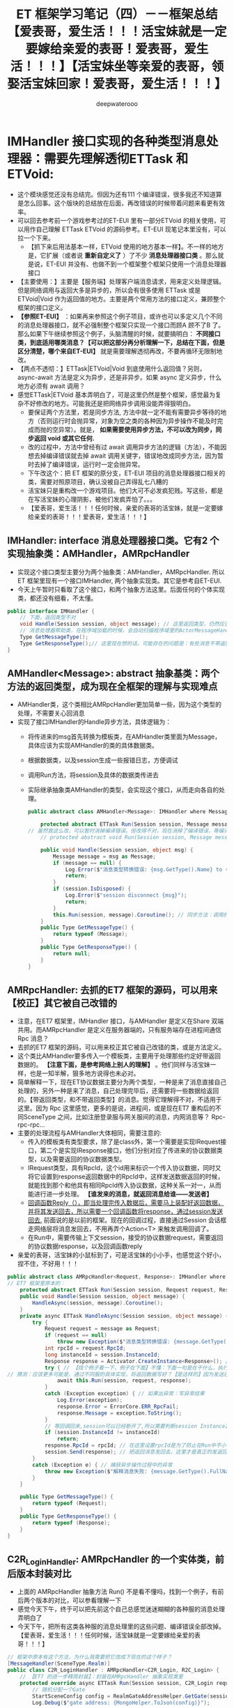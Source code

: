 #+latex_class: cn-article
#+title: ET 框架学习笔记（四）－－框架总结【爱表哥，爱生活！！！活宝妹就是一定要嫁给亲爱的表哥！爱表哥，爱生活！！！】【活宝妹坐等亲爱的表哥，领娶活宝妹回家！爱表哥，爱生活！！！】
#+author: deepwaterooo

* IMHandler 接口实现的各种类型消息处理器：需要先理解透彻ETTask 和 ETVoid:
- 这个模块感觉还没有总结完。但因为还有111 个编译错误，很多我还不知道算是怎么回事。这个版块的总结放在后面，再改错误的时候带着问题来看更有效率。
- 可以回去参考前一个游戏参考过的ET-EUI 里有一部分ETVoid 的相关使用，可以用作自己理解 ETTask ETVoid 的源码参考。ET-EUI 现笔记本里没有，可以拉一个下来。
  - 【抓下来后用法基本一样，ETVoid 使用的地方基本一样】。不一样的地方是，它扩展（或者说 *重新自定义了* ）了不少 *消息处理器接口类* 。那么就是说，ET-EUI 并没有、也做不到一个框架整个框架只使用一个消息处理器接口
- 【主要使用：】主要是【服务端】处理客户端消息请求，用来定义处理逻辑。但是网络调用与返回大多是异步的，所以会有很多使用 ETTask 或是 ETVoid|Void 作为返回值的地方。主要是两个常用方法的接口定义，兼顾整个框架的接口定义。 
- *【参照ET-EUI】* ：如果再来参照这个例子项目，或许也可以多定义几个不同的消息处理器接口，就不必强制整个框架只实现一个接口而顾A 顾不了B 了。那么如果下午继续参照这个例子，头脑清醒的时候，就要搞明白： *不同接口类，到底适用哪类消息？【可以把这部分再分析理解一下，总结在下面，但是区分清楚，哪个来自ET-EUI】* 就是需要理解透彻再改，不要再循环无限制地改。
- 【两点不透彻：】ETTask|ETVoid|Void 到底使用什么返回值？另则， async-await 方法是定义为异步，还是非异步。如果 async 定义异步，什么地方必须有 await 调用？
- 感觉ETTask|ETVoid 基本弄明白了，可是这里仍然是整个框架，感觉最为复杂不好修改的地方。可能我还是把网络异步调用没能弄得狠明白。
  - 要保证两个方法里，若是同步方法, 方法中就一定不能有需要异步等待的地方（否则运行时会抛异常，对象为空之类的各种因为异步操作不能及时完成而抛的空异常）。就是， *如果需要使用异步方法，不可以改为同步，同步返回 void 或其它任何.*
  - 改的过程中，方法中曾经有过 await 调用异步方法的逻辑（方法），不能因想去掉编译错误就去掉 await 调用关键字，错误地改成同步方法，因为暂时去掉了编译错误，运行时一定会抛异常。
  - 下午改这个：把 ET 框架的原分支，ET-EUI 项目的消息处理器接口相关的类，需要对照原项目，确认没被自己弄得乱七八糟的
  - 活宝妹只是重构改一个游戏项目。他们大可不必发疯犯贱。写这些，都是在写活宝妹的心理阴影，被他们发疯弄怕了。。。
  - 【爱表哥，爱生活！！！任何时候，亲爱的表哥的活宝妹，就是一定要嫁给亲爱的表哥！！！爱表哥，爱生活！！！】
** IMHandler: interface 消息处理器接口类。它有2 个实现抽象类：AMHandler，AMRpcHandler
- 实现这个接口类型主要分为两个抽象类：AMHandler，AMRpcHandler. 所以ET 框架里现有一个接口IMHandler, 两个抽象实现类。其它是参考自ET-EUI.
- 今天上午暂时只看取了这个接口，和两个抽象方法这里。后面任何的个体实现类，都还没有细看，不太懂。
#+BEGIN_SRC csharp
public interface IMHandler {
    // 下面，返回类型不对
    void Handle(Session session, object message); // 这里返回类型，仍然应该是ETTask, 或者可能的 ETVoid ？
    // 消息处理器帮助类，在程序域加载的时候，会自动扫描程序域里的ActorMessageHander 标签，会想要拿消息的【发送类型】与消息的【返回类型】，来系统化管理消息处理 
    Type GetMessageType();
    Type GetResponseType();// 这里现在想的话，可能存在的问题是：有些消息不带返回类型，那么就是说，那类消息不需要处理吗？它只是不需要返回消息，还是会被通知到的 
}
#+END_SRC
** AMHandler<Message>: abstract 抽象基类：两个方法的返回类型，成为现在全框架的理解与实现难点
- AMHandler类，这个类相比AMRpcHandler更加简单一些，因为这个类型的处理，不需要关心回消息
- 实现了接口IMHandler的Handle异步方法，具体逻辑为：
  - 将传进来的msg首先转换为模板类，在AMHandler类里面为Message，具体应该为实现AMHandler的类的具体数据类。
  - 根据数据类，以及session生成一些报错日志，方便调试
  - 调用Run方法，将session及具体的数据类传进去
  - 实际继承抽象类AMHandler的类型，会实现这个接口，从而走向各自的处理。
    #+BEGIN_SRC csharp
public abstract class AMHandler<Message>: IMHandler where Message : class {

    protected abstract ETTask Run(Session session, Message message); // ET7 原本的
// 虽然我这么改，可以暂时消掉编译错误。但改得不对，现在消掉了编译错误，等编译通过，运行时错误会一再崩出来的。。。
    // protected abstract void Run(Session session, Message message); 

    public void Handle(Session session, object msg) {
        Message message = msg as Message;
        if (message == null) {
            Log.Error($"消息类型转换错误: {msg.GetType().Name} to {typeof (Message).Name}");
            return;
        }
        if (session.IsDisposed) {
            Log.Error($"session disconnect {msg}");
            return;
        }
        this.Run(session, message).Coroutine(); // 同步方法：调用的是异步方法的协程？可以这么写吗》？
    }
    public Type GetMessageType() {
        return typeof (Message);
    }
    public Type GetResponseType() {
        return null;
    }
}
    #+END_SRC
** AMRpcHandler: 去抓的ET7 框架的源码，可以用来【校正】其它被自己改错的
- 注意，在ET7 框架里，IMHandler 接口，与AMHandler 是定义在Share 双端共用。而AMRpcHandler 是定义在服务器端的，只有服务端存在进程间通信 Rpc 消息？
- 去抓的ET7 框架的源码，可以用来校正其它被自己改错的类，或是方法定义。
- 这个类比AMHandler要多传入一个模板类，主要用于处理那些约定好带返回数据的。 *【注意下面，是参考网络上别人的理解】* 。他们同样与活宝妹一样，也是一知半解，狠多地方说得也未必对。
- 简单解释一下，现在ET协议数据主要分为两个类型，一种是来了消息直接自己处理的，另外一种是来了消息，自己处理完毕后，还需要将一些数据给返回的。【带返回类型，和不带返回类型】的消息。觉得它理解得不对，不适用于这里。因为 Rpc 这里感觉，更多的是说，进程间，或是现在ET7 重构后的不同SceneType 之间，比如注册登录服与网关服间的消息，内网消息等？ Rpc-rpc-rpc...
- 主要的处理流程与AMHandler大体相同，需要注意的:
  - 传入的模板类有类型要求，除了是class外，第一个需要是实现IRequest接口，第二个是实现IResponse接口，他们分别对应了传进来的协议数据类型，以及需要返回的协议数据类型。
  - IRequest类型，具有RpcId，这个id用来标识一个传入协议数据，同时又将它设置到response返回数据中的RpcId中，这样发送数据返回的时候，就能找到那个和他具有相同RpcId传入协议数据，这种关系一对一，从而能进行进一步处理。 *【谁发来的消息，就返回消息给谁——发送者】*
  - _回调函数Reply（），即当处理完传入数据后，需要马上装配好返回数据，并将其发送回去，所以需要一个回调函数将response，通过session发送回去._ 前面说的是以前的框架。现在的回调过程，直接通过Session 会话框走网络层将消息发回去，不用再弄个Action<T> 来触发调用回调了。
  - 在Run中，需要传输上下文session，接受的协议数据request，需要返回的协议数据response，以及回调函数reply
- 亲爱的表哥，活宝妹的小鼠标到了，可是活宝妹的小小手，也感觉这个好小，捏不住，不好用！！！   
#+BEGIN_SRC csharp
public abstract class AMRpcHandler<Request, Response>: IMHandler where Request : class, IRequest where Response : class, IResponse {
// ET7 框架里原本的：
    protected abstract ETTask Run(Session session, Request request, Response response);
    public void Handle(Session session, object message) { 
        HandleAsync(session, message).Coroutine();
    }
    private async ETTask HandleAsync(Session session, object message) {
        try {
            Request request = message as Request;
            if (request == null) 
                throw new Exception($"消息类型转换错误: {message.GetType().Name} to {typeof (Request).Name}");
            int rpcId = request.RpcId;
            long instanceId = session.InstanceId;
            Response response = Activator.CreateInstance<Response>(); // 创建一个消息的回复实例
            try { // 【找个例子看一下，例子在下面】不懂：下面一句是在干什么，执行对发送来消息的处理，写返回数据？这里调的是抽象异步函数。会在具体的实现类里去实现
// 猜测：应该更多可能是，通过不同服的具体实现，将返回数据写好？【是这样的】因为发送还在后面 session.Send(response) 是发送出去
                await this.Run(session, request, response); 
            }
            catch (Exception exception) { // 如果出异常：写异常结果
                Log.Error(exception);
                response.Error = ErrorCore.ERR_RpcFail;
                response.Message = exception.ToString();
            }
            // 等回调回来,session可以已经断开了,所以需要判断session InstanceId是否一样
            if (session.InstanceId != instanceId) 
                return;
            response.RpcId = rpcId; // 在这里设置rpcId是为了防止在Run中不小心修改rpcId字段。【谁发来的消息，就返回消息给谁——发送者】
            session.Send(response); // 把返回消息发回去，这里才是真正的发返回消息回请求端
        }
        catch (Exception e) { // 捕获异步操作过程中的异常
            throw new Exception($"解释消息失败: {message.GetType().FullName}", e);
        }
    }

    public Type GetMessageType() {
        return typeof (Request);
    }
    public Type GetResponseType() {
        return typeof (Response);
    }
}    
#+END_SRC
** C2R_LoginHandler: AMRpcHandler 的一个实体类，前后版本封装对比
- 上面的 AMRpcHandler 抽象方法 Run() 不是看不懂吗，找到一个例子，有前后两个版本的对比，可以参看理解一下
- 感觉今天下午，终于可以把先前这个自己总感觉迷迷糊糊的各种服的消息处理弄明白了
- 今天下午，把所有这类各种服的消息处理里的这些问题、编译错误全部改掉。【爱表哥，爱生活！！！任何时候，活宝妹就是一定要嫁给亲爱的表哥！！！】  
#+BEGIN_SRC csharp
// 框架中原本有这个方法，为什么我需要把它改成下现在的这个样子？
[MessageHandler(SceneType.Realm)]
public class C2R_LoginHandler : AMRpcHandler<C2R_Login, R2C_Login> {
    // 【ET7 的进一步精简封装】：封装在AMRpcHandler 抽象实现类里
    protected override async ETTask Run(Session session, C2R_Login request, R2C_Login response) {
        // 随机分配一个Gate
        StartSceneConfig config = RealmGateAddressHelper.GetGate(session.DomainZone());
        Log.Debug($"gate address: {MongoHelper.ToJson(config)}");
			
        // 向gate请求一个key,客户端可以拿着这个key连接gate
        G2R_GetLoginKey g2RGetLoginKey = (G2R_GetLoginKey) await ActorMessageSenderComponent.Instance.Call(
            config.InstanceId, new R2G_GetLoginKey() {Account = request.Account});

        response.Address = config.InnerIPOutPort.ToString();
        response.Key = g2RGetLoginKey.Key;
        response.GateId = g2RGetLoginKey.GateId;
    }

    // 【ET-EUI 版本中的实现】：用来作ET7 重构的对比参照。【下面的方法不要，不再需要】
    protected override async void Run(Session session, C2R_Login message, Action<R2C_Login> reply) { // 【古老封装：】自己看看就能弄明白，ET7 的进一步精简封装
        R2C_Login response = new R2C_Login(); // 创建一个回复消息的实例：是因为没有实例，参数只有回调方法函数，所以必须得造一个。。
        try {
            // if (message.Account != "abcdef" || message.Password != "111111") // 这里作必要的错误检测
            // {
            //    response.Error = ErrorCode.ERR_AccountOrPasswordError;
            //    reply(response);
            //    return;
            // }
            // 随机分配一个Gate: 这里原理不变
            StartSceneConfig config = RealmGateAddressHelper.GetGate(session.DomainZone());
            Log.Debug($"gate address: {MongoHelper.ToJson(config)}");
            // 向gate请求一个key,客户端可以拿着这个key连接gate
            G2R_GetLoginKey g2RGetLoginKey = (G2R_GetLoginKey) await ActorMessageSenderComponent.Instance.Call(
                config.InstanceId, new R2G_GetLoginKey() {Account = message.Account});
            // 手动：写返回消息的内容
            response.Address = config.InnerIPOutPort.ToString();
            response.Key = g2RGetLoginKey.Key;
            response.GateId = g2RGetLoginKey.GateId;
            reply(response); // 通过调用回调函数，将回调回调到调用端，就是把写好的消息返回给调用端，供它拿数据接通知等
        }
        catch (Exception e) { // 网络异步的过程中，捕获异常
            ReplyError(response, e, reply);
        }
    }
}
#+END_SRC

** IMHandler 【ET-EUI】：主要是与上面对比
- 因为对于ET-EUI 里，它为什么要再多自定义几个接口，这个版块不够熟悉
- 我觉得把两个框架的几个接口与抽象实体类提出来对比理解一下是对的，因为没明白，为什么ET7 里会重构成那个样子。可能也网上查下再帮助理解一下。
#+BEGIN_SRC csharp
public interface IMHandler {
    void Handle(Session session, object message);
    Type GetMessageType();
    Type GetResponseType();
    // ETTask Run(Session session, M2C_TestActorMessage message); // 把这里去掉，感觉加得不对
}
#+END_SRC
** IMActorHandler: 【ET-EUI:仅作参考】大概参考 ET-EUI 来的，它的目的应该是把最基类的接口，与其它两类的接口相区分开来
- 从这个小节开始，主要是整理的ET-EUI 里面的接口与抽象实现类。可能主要两个实现扩展类：（A|I）MHandler, （A|I）MRpcHandler, 都看一下
- 大概参考 ET-EUI 来的，它的目的应该是把最基类的接口，与其它两类的接口相区分开来。但是，我想、猜测、理解的话，应该是上面一个接口，如果能够把ETTask 与ETVoid 狠好地统一的话，应该一个接口可能可以足以整个框架使用的。
- 消息处理器：基本可以理解为，总都是【服务端】的消息处理器。【客户端】更多的是发请求消息，和接收消息。客户端狠少涉及什么消息处理。
- 下面的接口，哪个例子也没有参照，自己改的。极有可能都是错的
#+BEGIN_SRC csharp
public interface IMActorHandler {
    // 下面，参考的是ET-EUI 可能是 6.0 版本。ET7 里，可能接口还可以简化，还是Actor 消息机制模块简化了，不一定如下面这样
    void Handle(Entity entity, int fromProcess, object actorMessage);
    // ETTask Handle(Entity entity, object actorMessage, Action<IActorResponse> reply);
    Type GetRequestType();
    Type GetResponseType();
}
#+END_SRC
** AMActorLocationHandler: 源码被我改动了
- 源码被我改动了，正确性与否没有关系，主要是帮助自己梳理一下几大不同的类型，到改编译错误的时候，能够边修改边弄明白。
  #+BEGIN_SRC csharp
[EnableClass]
public abstract class AMActorLocationHandler<E, Message>: IMActorHandler where E : Entity where Message : class, IActorLocationMessage {
    // protected abstract ETTask Run(E entity, Message message);
    protected abstract void Run(E entity, Message message);
    // public async ETTask Handle(Entity entity, int fromProcess, object actorMessage) {
    public void Handle(Entity entity, int fromProcess, object actorMessage) {
        if (actorMessage is not Message message) {
            Log.Error($"消息类型转换错误: {actorMessage.GetType().FullName} to {typeof (Message).Name}");
            return;
        }
        if (entity is not E e) {
            Log.Error($"Actor类型转换错误: {entity.GetType().Name} to {typeof (E).Name} --{typeof (Message).Name}");
            return;
        }
        ActorResponse response = new() {RpcId = message.RpcId};
        ActorHandleHelper.Reply(fromProcess, response);
        // await this.Run(e, message);
        this.Run(e, message);
    }
    public Type GetRequestType() {
        return typeof (Message);
    }
    public Type GetResponseType() {
        return typeof (ActorResponse);
    }
}
  #+END_SRC
** AMActorLocationRpcHandler: 上面接口实现类的一个使用例子。我把返回参数改了 
#+BEGIN_SRC csharp
[EnableClass]
public abstract class AMActorLocationRpcHandler<E, Request, Response>: IMActorHandler where E : Entity where Request : class, IActorLocationRequest where Response : class, IActorLocationResponse {
    // protected abstract ETTask Run(E unit, Request request, Response response);
    protected abstract void Run(E unit, Request request, Response response);
    // public async ETTask Handle(Entity entity, int fromProcess, object actorMessage) {
    public void Handle(Entity entity, int fromProcess, object actorMessage) {
        try {
            if (actorMessage is not Request request) {
                Log.Error($"消息类型转换错误: {actorMessage.GetType().FullName} to {typeof (Request).Name}");
                return;
            }
            if (entity is not E ee) {
                Log.Error($"Actor类型转换错误: {entity.GetType().Name} to {typeof (E).Name} --{typeof (Request).Name}");
                return;
            }
            int rpcId = request.RpcId;
            Response response = Activator.CreateInstance<Response>();
            try {
                //await this.Run(ee, request, response);
                this.Run(ee, request, response);
            }
            catch (Exception exception) {
                Log.Error(exception);
                response.Error = ErrorCore.ERR_RpcFail;
                response.Message = exception.ToString();
            }
            response.RpcId = rpcId;
            ActorHandleHelper.Reply(fromProcess, response);
        }
        catch (Exception e) {
            throw new Exception($"解释消息失败: {actorMessage.GetType().FullName}", e);
        }
    }
    public Type GetRequestType() {
        return typeof (Request);
    }
    public Type GetResponseType() {
        return typeof (Response);
    }
    // 这里涉及的就是那个接口方法的定义
    public ETTask Handle(Entity entity, object actorMessage, Action<IActorResponse> reply) => throw new NotImplementedException();
}
#+END_SRC
** AMActorLocationRpcHandler: Rpc 就是进程间消息（或是ET7 重构为SceneType 之后的多核间消息）
#+BEGIN_SRC csharp
[EnableClass]
public abstract class AMActorLocationRpcHandler<E, Request, Response>: IMActorHandler where E : Entity where Request : class, IActorLocationRequest where Response : class, IActorLocationResponse {
    // protected abstract ETTask Run(E unit, Request request, Response response);
    protected abstract void Run(E unit, Request request, Response response);
    // public async ETTask Handle(Entity entity, int fromProcess, object actorMessage) {
    public void Handle(Entity entity, int fromProcess, object actorMessage) {
        try {
            if (actorMessage is not Request request) {
                Log.Error($"消息类型转换错误: {actorMessage.GetType().FullName} to {typeof (Request).Name}");
                return;
            }
            if (entity is not E ee) {
                Log.Error($"Actor类型转换错误: {entity.GetType().Name} to {typeof (E).Name} --{typeof (Request).Name}");
                return;
            }
            int rpcId = request.RpcId;
            Response response = Activator.CreateInstance<Response>();
            try {
                //await this.Run(ee, request, response);
                this.Run(ee, request, response);
            }
            catch (Exception exception) {
                Log.Error(exception);
                response.Error = ErrorCore.ERR_RpcFail;
                response.Message = exception.ToString();
            }
            response.RpcId = rpcId;
            ActorHandleHelper.Reply(fromProcess, response);
        }
        catch (Exception e) {
            throw new Exception($"解释消息失败: {actorMessage.GetType().FullName}", e);
        }
    }
    public Type GetRequestType() {
        return typeof (Request);
    }
    public Type GetResponseType() {
        return typeof (Response);
    }
}
#+END_SRC
** ActorHandleHelper 静态帮助类：包装了必要的方法，帮助自动化回复相关回调消息 et3
** MessageDispatcherComponent: 这些是一个系统的，需要放在一起总结
#+BEGIN_SRC csharp
// 总管：对每个场景，消息分发器
// 这个类，可以简单地理解为：先前的各种服，现在的各种服务端场景，它们所拥有的消息处理器实例的封装。那么默认，每种场景，只有一个消息处理器实体类
public class MessageDispatcherInfo { 
    public SceneType SceneType { get; }
    public IMHandler IMHandler { get; }
    public MessageDispatcherInfo(SceneType sceneType, IMHandler imHandler) {
        this.SceneType = sceneType;
        this.IMHandler = imHandler;
    }
}
// 消息分发组件
[ComponentOf(typeof(Scene))]
public class MessageDispatcherComponent: Entity, IAwake, IDestroy, ILoad {
    public static MessageDispatcherComponent Instance { get; set; }
    public readonly Dictionary<ushort, List<MessageDispatcherInfo>> Handlers = new(); // 总管的字典
}
#+END_SRC
** MessageDispatcherComponentSystem:
   #+BEGIN_SRC csharp
// 扫描框架里的标签系【MessageHandler(SceneType)】
private static void Load(this MessageDispatcherComponent self) {
    self.Handlers.Clear();
    HashSet<Type> types = EventSystem.Instance.GetTypes(typeof (MessageHandlerAttribute));
    foreach (Type type in types) {
        IMHandler iMHandler = Activator.CreateInstance(type) as IMHandler;
        if (iMHandler == null) {
            Log.Error($"message handle {type.Name} 需要继承 IMHandler");
            continue;
        }
        object[] attrs = type.GetCustomAttributes(typeof(MessageHandlerAttribute), false);
        foreach (object attr in attrs) {
            MessageHandlerAttribute messageHandlerAttribute = attr as MessageHandlerAttribute;
            Type messageType = iMHandler.GetMessageType();
            ushort opcode = NetServices.Instance.GetOpcode(messageType); // 这里相对、理解上的困难是：感觉无法把OpCode 网络操作码与消息类型，从概念上连接起来
            if (opcode == 0) {
                Log.Error($"消息opcode为0: {messageType.Name}");
                continue;
            } // 下面：下面是创建一个包装体，注册备用 
            MessageDispatcherInfo messageDispatcherInfo = new (messageHandlerAttribute.SceneType, iMHandler);
            self.RegisterHandler(opcode, messageDispatcherInfo);
        }
    }
}
private static void RegisterHandler(this MessageDispatcherComponent self, ushort opcode, MessageDispatcherInfo handler) {
    if (!self.Handlers.ContainsKey(opcode)) 
        self.Handlers.Add(opcode, new List<MessageDispatcherInfo>());
    self.Handlers[opcode].Add(handler); // 加入管理体系来管理
}
public static void Handle(this MessageDispatcherComponent self, Session session, object message) {
    List<MessageDispatcherInfo> actions;
    ushort opcode = NetServices.Instance.GetOpcode(message.GetType());
    if (!self.Handlers.TryGetValue(opcode, out actions)) {
        Log.Error($"消息没有处理: {opcode} {message}");
        return;
    }
    // 这里就不明白：它的那些 Domain 什么的
    SceneType sceneType = session.DomainScene().SceneType; // 【会话框】：哈哈哈，这是会话框两端，哪一端的场景呢？感觉像是会话框的什么Domain 场景？
    foreach (MessageDispatcherInfo ev in actions) {
        if (ev.SceneType != sceneType) 
            continue;
        try {
            ev.IMHandler.Handle(session, message); // 处理分派消息：也就是调用IMHandler 接口的方法来处理消息
        } catch (Exception e) {
            Log.Error(e);
        }
    }
}
#+END_SRC

* C# 异步基础原理、状态机原理、逻辑整理
** ETVoid C# Net-async|await 编程更底层一点儿的原理
- 就是不懂底层的原理是什么，方法定义是什么，返回的是什么，在有 await 等关键字的时候，返回的内容等是如何变换的，以及它背后的那个异步状态机，就是想不明白。
- 现在参考网上的一个例子，记一下异步任务C# 幕后封装的那些执行步骤什么的，把 async await 之类的关键字，背后的逻辑理解明白。
- 就是，可能也可以在异步任务的这个模块，添加无数的日志，通过读日志来把这块儿弄明白。下面就截图网上的这个参考例子。
   #+BEGIN_SRC csharp
[AsyncMethodBuilder(typeof (AsyncETVoidMethodBuilder))]
internal struct ETVoid: ICriticalNotifyCompletion {
    [DebuggerHidden]
    public void Coroutine() { }
    [DebuggerHidden]
    public bool IsCompleted => true;
    [DebuggerHidden]
    public void OnCompleted(Action continuation) { }
    [DebuggerHidden]
    public void UnsafeOnCompleted(Action continuation) { }
}
   #+END_SRC
- 上面是找了一个最短小的类ETVoid, 网上例子自己构建一个类，这个类麻雀虽小五脏俱全的 *几个【缺一不可】的方法* （所以知道ETTask|ETVoid 自定义封装，这几个方法也是一定不能少的，只是多了Coroutine() 方法不知道是怎么回事儿？）如上如下：
  
[[./pic/et3_20230609_105627.png]]
- 它的测试用例是这么写的：注意它传入的参数类型是 int. 后面的编译码里，和它的讲解里会用到提到。
  
[[./pic/et3_20230609_105927.png]]
- 看它编译出来的码（那堆编译出来的状态机的码），就是看不懂

[[./pic/et3_20230609_112727.png]]
- 结果分析： *【异步方法状态机，背后的执行顺序与逻辑：】*
  - 先检查IsCompleted标志位，如果已经完成，则调用GetResult作为await的返回值返回。
  - 如果未完成，经过AsyncTaskMethodBuilder的AwaitUnsafeOnCompleted方法之后,最后进入UnsafeOnCompleted（nextAction），并且把完成后的下一步回调传进来。
  - 当我们获得nextAction之后，说明该调用由我们自己来控制，这里我在等待1s之后，执行nextAction（），下一步GetResult返回。
- *【Async 关键字方法的编译原理：】*
  
[[./pic/et3_20230609_110634.png]]
- 这个 async 关键字所标记的异步方法，主要两个点儿： 
  - 编译器，把这个异步方法，编译成了一个类 class <asyncMethod>d__1;
  - 这个类 class, 它实现了 IAsyncStateMachine 接口，（ *实现了这个接口，返回的是什么类型呢？* 这个要想明白？）
  - 这个类 class, 的内部，有几个成员变量 .field-sss.
  - 这个类 class, 的内部，有个特别重要的状态机执行函数 MoveNext() 来指挥指导，异步函数内不同节点如 await 节点等的执行逻辑。 *【这个类 class, 它实现了 IAsyncStateMachine 接口】*, 前面有列出 IAsyncStateMachine 接口定义的两个方法，所以实现实体类里也会有SetStateMachine() 方法的实现。
  - 上面的逻辑，其实是就是扫描异步方法内，不同的 await 调用，每到一个这个关键字申明的异步调用，就是切换一个状态（背后有可能是线程的切换, 不一定每个分支都用不同的线程，但线程的切换可能是，必要的时候需要切换的？）分段执行。
- 网络上的分析者还给出了下机的截图：不是狠懂，这个截图是什么意思？因为不懂，要把编译码的方法名带上，方便以后再读和理解。

[[./pic/et3_20230609_112757.png]]
- 上面的异步方法，所生成的异步状态机类 class 里，有几个主要的方法：
  - 构造器方法 ctor()： 
  - Create() 方法：
  - Start() 方法： 
  - get_Task() 方法：
- 可是上面的几个方法是谁，哪个接口定义的呢？
- 网络上的分析者，对上面两个截图的分析如下： *【它讲解的这部分，我可能还是得自己编译一下，去具体看一下。】因为它的截图不完整，看不懂* 下面还有个别人总结的状态机套路，感觉说得更彻底透彻。
  - 签名为async Task asyncMethod()的方法里，先创建一个继承自IAsyncStateMachine的asyncMethod类
  - 创建一个AsyncTaskMethodBuilder，然后赋值给Machine. （不知道，它这句，说的是哪里？第一个图的最后 SetStateMachine()?）
  - 初始化Machine的state = -1. （两个截图里看不见，找不到）
  - 调用AsyncTaskMethodBuilder.Start方法，start里面会进入Machine的moveNext（）方法，详见问题1。
  - AsyncTaskMethodBuilder.get_Task（） 作为该方法的返回值返回。
- 多线程问题： Task一定是多线程吗？
  - 不一定，在上述例子中，我们定义的 async static Task<int> aa()，里面就是在同一个线程执行的。只有调用Task.Start 或者Task.Run 里面自动启用多线程的时候，才是多线程。
- 看得另一个网页中的说法，因为感觉它也没有实现个什么公共定义约束的接口，理解得不够透彻。看下下面的：
- await 必须配合 Task/ValueTask 才能用吗?当然不是。
  - 在 C# 中 *只要你的类中包含 GetAwaiter() 方法和 bool IsCompleted 属性，并且 GetAwaiter() 返回的东西包含一个 GetResult() 方法、一个 bool IsCompleted 属性和实现了 INotifyCompletion，那么这个类的对象就是可以 await 的* 。这里说得还是不清楚，不透彻，换一个表达得更清晰的说法如下： 
- 可以使用await的方法，返回值必须是 *awaitable对象* ，自定义awaitable对象比较麻烦，一个对象必须满足下列条件才行：
  - 必须有一个 *GetAwaiter()* 方法，扩展方法或者实例方法都可以
  - GetAwaiter() 方法返回值必须是 *awaiter对象* 。一个对象要成为awaiter对象必须满足下列条件:
    - 该对象 *实现接口 INotifyCompletion 或者ICriticalNotifyCompletion*
    - 必须有 *IsCompleted属性*
    - 必须有 *GetResult()方法* ，可以返回void或者其他返回值。
- 比如下面的自定义类：把几个类的本质理解得再深一点儿了吗？【爱表哥，爱生活！！！任何时候，活宝妹就是一定要嫁给亲爱的表哥！！！】
#+BEGIN_SRC csharp
public class MyTask<T> {
    public MyAwaiter<T> GetAwaiter() {// 必须提供的方法 
        return new MyAwaiter<T>();
    }
}
// 下面自定义的类 MyAwaiter<T=亲爱的表哥> 就是可以 await 的：
// 【任何时候，活宝妹就是一定要嫁给亲爱的表哥！！！活宝妹还没能嫁给亲爱的表哥，活宝妹就是永远守候在亲爱的表哥的身边！！！爱表哥，爱生活！！！】
public class MyAwaiter<T> : INotifyCompletion {// 必须实现的接口
    public bool IsCompleted { get; private set; }// 属性变量 
    public T GetResult() {// 必须要有的方法 
        throw new NotImplementedException();
    }
    public void OnCompleted(Action continuation) {
        throw new NotImplementedException();
    }
}
public class Program {
    static async Task Main(string[] args) {
        var obj = new MyTask<int>();
        await obj;
    }
}
#+END_SRC
- *【状态机套路】：*
- async关键字标记方法是一个异步方法，编译器通过这个标记 *【async关键字】* 去改造这个方法体为创建状态机的方法。await是关键字，是为了实现状态机中的一个状态， 每当有一个await，就会生成一个对应的状态。状态机就是根据这个状态，去一步步的调用异步委托，然后回调，包括状态机的解析。
- (1).状态机的默认状态都是-1, 结束状态都是-2.
- (2).每await一次就会产生一个 TaskAwaiter awaiter; 改变状态机的状态, 当有多个await的时候,每个await都会改变状态机的状态，比如 改为 0,1,2,3,4 等等， 分别表示代码中await xxx 这句话执行完成。
- (3).状态机的执行套路：
  - A. 首先创建一个 d_num 的方法（这里说错了，应该是创建了一个类 class）, xxx代表方法名,num可能是0,1,2,3等， *实现IAsyncStateMachine接口。*
  - B. 在MoveNext()方法中, 源代码中每个 await xxxx 都会对应生成是一个 TaskAwaiter awaiter，然后 xxxx.GetAwaiter()
  - C. 判断状态机是否执行完if (!awaiter.IsCompleted)，
    - 没有执行完的话走 <>t__builder.AwaitUnsafeOnCompleted(ref awaiter, ref stateMachine); 代表释放当前线程
    - 执行完后走，<>s__1 = awaiter.GetResult(); 拿到返回值，继续走后面的代码。
- （此处写的比较抽象，看下面3 结合代码编译再分析）
- 感觉今天读这个状态机：https://linuxcpp.0voice.com/?id=1380 终于有点儿开窃了！！【爱表哥，爱生活！！！任何时候，活宝妹就是一定要嫁给亲爱的表哥！！！爱表哥，爱生活！！！】
** 如果方法声明为 async，那么可以直接 return 具体的值，不再用创建Task，由编译器创建 Task： 
    #+BEGIN_SRC csharp
// 只要标记了async 就会被编译成状态机
// 如果方法声明为 async，那么可以直接 return 具体的值，不再用创建Task，由编译器创建 Task： 
  public static async Task<int> F2Async() {
      return 2;
  }
    #+END_SRC
- F2Async：只加了async，会生成状态机，但由于没有加await所以不会涉及到中间状态的变化，从-1默认状态 变为 结束的-2状态。
#+BEGIN_SRC csharp
#+END_SRC
- F3Async：既有async也有await (await只有1个)，该方法是使用了Task.Run，我们把它归为计算型的异步方法。
- 亲爱的表哥，活宝妹今天终于把这个看得稍微有点儿懂了，希望能够赶快从这个ETTask 模块 move-forward. 任何时候，活宝妹就是一定要嫁给亲爱的表哥！！！活宝妹还没能嫁给亲爱的表哥，活宝妹就是永远守候在亲爱的表哥的身边！！！爱表哥，爱生活！！！
*  现在的修改内容：【任何时候，活宝妹就是一定要嫁给亲爱的表哥！！！爱表哥，爱生活！！！】几大版块
** 框架里现存的错误：载图，明天上午把功能模块一一看一遍，现在不知道怎么改了，要再看再学习了才会改
- *【HandCardSprite.cs】* ：这个客户端文件里存在一堆关于Unity 引用的错误。把这个有着巨多错误的类重新添加到了框架里。现在着眼着这些错误（加了这个文件，错误又多了二三十个！！！）。
  - 这个类里一堆错误。改不到的时候，就先把这个类拿掉。想试的时候再引入项目。今天改不到了，剩下的明天上午看过再改。
  - *【参考项目Game.cs】* 客户端类里，存在UnityEngineer 的诸多引用，所以HandCardSprite.cs 可以通过Game.EventSystem 等拿到引用。但ET7 重构得没有边际。必须自己去看明白。这个类，更多的是，适配特定游戏需求的ET7 框架外的一个桥梁适配类。
  - 这个类，是客户端添加到游戏过程中手牌中的组件，因为有对Unity 游戏引擎的引用，所以配合它创建了Game.cs. 要把这个类理解透彻了。它提醒客户端游戏引擎的事件机制。。
  - 【参考项目热更域里的 Game.cs 类】：
    #+BEGIN_SRC csharp
public static class Game {
    private static Scene scene;
    public static Scene Scene {
        get {
            if (scene != null) 
                return scene;
            scene = new Scene();
            return scene;
        }
    }
    private static EventSystem eventSystem; // <<<<<<<<<<<<<<<<<<<< 
    public static EventSystem EventSystem {
        get {
            return eventSystem ?? (eventSystem = new EventSystem());
        }
    }
    private static ObjectPool objectPool; // <<<<<<<<<<<<<<<<<<<< 
    public static ObjectPool ObjectPool {
        get {
            return objectPool ?? (objectPool = new ObjectPool());
        }
    }
    public static void Close() {
        scene.Dispose();
        scene = null;
        eventSystem = null;
        objectPool = null;
    }
}
    #+END_SRC
- 现框架里不存在的，需要整合进来的模块版块：
#+BEGIN_SRC text
DBProxyComponent: 这个框架里的数据库，算怎么回事呢？
InnerConfig
LocationComponent
StartConfigComponent                        
#+END_SRC
- 组件管理类：某些组件，属于双端，但客户端与服务端的逻辑不一样，如PlayerComponent; 某些组件，只属于服务端；有只属于客户端的吗？
- *【GamerComponent】* ：它的逻辑设计应该是什么样的？当服务端有 PlayerComponent 对所有玩家进行管理，当前GamerComponent 只管理一个拖拉机房间里的四个玩家，是RoomComponent 的玩家组成对象（？还有房间组成对象，因为房间如玩家一样需要管理，对应不同拖拉机房间号）
- *【GamerComponent 管理类组件】* ：逻辑没有理清楚。它是服务端组件，还是客户端组件，还是如PlayerComponent 双端组件，并实现不同的逻辑？
 
[[./pic/et4_20230623_152737.png]]
  
[[./pic/et4_20230616_165750.png]]
- 【ComponentFactory:】重构了的框架里，这个工厂类是被折解到各自小部件的生产工厂里去了，就是一个框架底层封装的工厂类，拆解到 100 个不同的小部件里。所以我必须得要每个使用的小部件里，它的生产工厂里去再调用相应的逻辑。【可以找个例子出来看一下】
  - Entity 类里面有，组件里添加一个新 new 出来的成员的办法。模仿Player 的使用例子。这里的使用方法是：去拿它的管理组件的实例索引，用管理组件来生成各个元件
  - 这个组件不清楚：去把所有的例子中，
  - 这个工厂类，总是不懂，先去把基类Entity.cs 好好再读一下
  - 同样套用的话，GamerComponent 是房间组件的子组件，拿到这个组件后来创建. VSC 里面好像是有多余的类，所以从 VSC 里看源码，比较乱一点儿。【感觉这一块儿的思路，还没能理清楚。】  
  - Hotfix Server *【UnitFactory】* 生成创建一个单位。可以用作例子。unitComponent.AddChildWithId() 调用的是Entity 里最底封装逻辑。
    - 这个UnitFactory 调用组件方法，来添加进自己的管理系，它所添加的组件是有独特身份ID 的，不适用当前例子
    - 需要去找，自动生成特异性ID, 并创建实例的 Entity 里的方法的例子
  - 上面的问题是，如果框架热更新域里可以如上 UnitFactory 一样添加工厂类，那么我的其它小单位Gamer, Player 应该也是可以如上Unit 一样提供他们自己的工厂生产类才对。
  - 再试着多找几个如上的工厂生产类的例子看看。
  - *【ET7 框架里，出现过的工厂类：】* SceneFactory, UnitFactory, 
    - Matcher, MatcherSystem （为其赋值ID），可以模仿Player|PlayerSystem? 
      - MatcherSystem 类是自己加的，如果它有了ID, 不该是模仿UnitFactory.Create() 方法吗？如果这样，创建MatcherFactory 是专门生活房间里申请匹配的玩家的？
      - MatcherSystem 感觉是我模仿 PlayerSystem 来写的，去把 PlayerSystem 再看一下。。
      
- *【ComponentFactory.CreateWithId:】* 重构了的框架里，这个工厂类是被折解到各自小部分的生产工厂里去了，就是一个框架底层封装的工厂类，拆解到 100 个不同的小部件里。所以我必须得要每个使用的小部件里，它的生产工厂里去再调用相应的逻辑。【可以找个例子出来看一下】新框架里，上次不是找到过：先去拿管理器组件，再用管理器组件，通过调用基类Entity 里的方法，来创建小部件的实例？可以再找个例子看一下
- 上午把【数据库模块的接入】、【InnerConfig】【StartConfigComponent】【LocationComponent】等相关模块：读下源码，理解透彻，必要的情况下下午家里接入并测试
  - 把ActorLocation 相关的，今天晚上一个小时左右，再读一下
  - *【数据库模块：】* 现框架中被砍得几乎不剩下什么，如果弄不懂，可以与参考项目斗地主中的数据库模块作对照来理解，和添加必要的类等。
  - 如果这一块儿，这会儿还没什么头绪，就先看看别的呀
  - 我听不见他们长辈的政治洗脑文，听不见他们的政治立场表忠心，活宝妹是美国人，活宝妹的余生会在美国度过。活宝妹还没能嫁给亲爱的表哥，活宝妹就是永远也不再回中国大陆。
  - 被他们的政治洗脑听得恶心吧拉。。。先写两个算法题摆脱一下，被恶心得真难受。。。。
- 把IMHandler 接口，以及它的两个抽象实现类、相关模块的部分理解透彻
- 先看只看了一半的，比如什么IMHandler 接口的实现类等，如果今天上午有机会，也可以看一下
- InnerConfig 和 StartConfigComponent 也都稍微看一下：感觉 ET7 重构后，这些自己基础相对欠缺的模块，还没仔细看

- 其它几个杂项错误：
  
[[./pic/et4_20230616_165627.png]]
** StartConfigComponent                        
- 其它的，可能看过，可是还不太懂。今天下午先看看或是整理这个
- 【亲爱的表哥，活宝妹一定要嫁的亲爱的表哥！！任何时候，活宝妹就是一定要嫁给亲爱的表哥！！爱表哥，爱生活！！！】
  
** 热更新层的生成系 
- *【热更新层的生成系】* ：下午家里试着把Component 组件再添加回去试试看 *【不能再添加Component 组件。ET7 框架重构了，小单元也走热更新，在热更新层有天文小行星的生成系。可以参照 ET.pdf 里的服务端 PlayerSystem 来作例子】* ？上午把项目设计的思路，源项目的破源码再读一读理一理，是希望游戏逻辑与游戏界面能够快速开发、项目进展往后移的。
  - *【热更新层的生成系】* ：不少组件，我急着添加热更新层的生成系的时候，可能忽略了某些必要、不必要的Awake() 系统。运行时如果抛错，可以补上必要的Awake() 等必要的框架系统方法。比如：LandlordsGateSessionKeyComponentSystem, 它需要Awake() 系统吗？再列一个报错的例子：C2G_LoginGate_ReqHandler. 【改法】：如果不强改成是单个游戏逻辑，ET 框架里有这个逻辑处理，可以去参考原框架的写法与生成系是如何自动绑定的。
  - User.cs 客户端的话，不知道要不要修改。晚点儿的时候留意一下。
  - Gamer.cs 客户端保留了 Dispose
- *【IMHandler】* ：在 ET7 的框架里，Handle() 方法的定义，主要是Actor 消息机制大概又重构得更为自动化一点儿，当有分门别类的ActorMessageHandler 标签系实体类，大概ET7 框架里只需要调用接口的申明方法就可以了？总之，就是Handle() Run() 两大类方法的方法定义发生了变化
  - 在IMHandler 的两个抽象实现类的封装里，ET7 构架重构后，各种服需要自定义的服务器处理逻辑被要求实现在 Run() 方法里；而抽象类定义的Handle() 方法里，自动封装实现了带回复消息的请求消息的自动回复（通过抽象类里实现方法调用 Session.Send(XXX)）。这个对需要返回消息的请求消息的自动回复的封装，有利有不利
    - 利是：当顺序不重要，可以自动回复时，由框架的底层帮实现自动回复，方便
    - 不利是：当顺序变得重要，当回复消息后，某个某些服还有其它逻辑需要服务器来处理，这个框架底层的自动封装就会成为一个 blocker, 需要自己想办法去解决这些特殊服，要如何实现必要情况下的，先回复消息，再处理服务器端的其它逻辑。【这片儿哪里作过这个笔记，有个细节的服务器端的实现处理逻辑，顺序重要】
  - AMRpcHandler 的实体实现类，我可能还需要再多找几个出来看下
  - 今天下午弄这些IMHandler 以及两个抽象实现类，和它们服务端的消息处理器类，编译氏错误一堆，感觉昨天下午基本都消干净了。接着崩出来的 214 个框架里的其它错误都能一一解决，昨天晚上消掉了大概 100 个左右的编译错误。它们是框架里的细节，是帮助活宝妹理解这个框架的方方面面点点滴滴的必经步骤。活宝妹不怕它们，也没什么可怕的。。。【爱表哥，爱生活！！！任何时候，活宝妹就是一定要嫁给亲爱的表哥！！爱表哥，爱生活！！！】
** 内网消息等网络相关：请求消息的发送方法等。狠多编译错误，要一点儿一点儿把他们都改掉   
- *【内网消息等网络相关：请求消息的发送方法等】*: *在构架里是怎么写的，有几种请求消息的发送方式？*
- *明天上午把这块看完，等着我改的编译错误包括* ：参考的斗地方游戏里，各种服处理返回消息的逻辑。
  - 因为先前手动发送每个返回消息，我需要将这部分一批消息处理器改为，先试着适配 ET7 框架的重构与底层再封装。
  - 等改过了，真正明白理解了自己重构游戏的需求，再来看去看ET7 框架我要怎么改它现存封装，才能适配自己游戏的需求！！例子：MatchComponentSystem 里的JoinRoom 方法等相关逻辑。
  - 【下午还没有改到这里来。先从简单的改起，因为一个热键的优化，感觉VS 好用一点儿了。先能改多少改多少，再按模块来改像消掉所有的ETTask 相关一样把一个模块的所有的编译错误全部改完！！！】
- 去看上面列过的那个例子MatchComponentSystem, 参考项目里的各种服的消息处理，怎么适配成ET7 重构后的不用手动发返回消息（发送过程封装在框架底层），和记录可能存在的问题（某些服的逻辑，返回消息的发送时间与其它必要逻辑，顺序变得重要的时候，记下来，晚点儿会再重构ET7 框架适配游戏需求）
*** 修改下面的ActorMessageSenderComponent 因为功能模块逻辑重构，而带来的一堆编译错误。
- 修改方法过程步骤：去框架里搜索，其它任何地方发送消息的例子，看 *【重构后的框架是如何发送消息的, Call() Send() 方法的调用等】* 这个明天上午一定看，因为不懂，不会改怎么发送消息的()
- 然后参照例子，把客户端和必要的小服里，所有需要发送消息的地方，改成上面看到总结的发送方法里。
  
[[./pic/et4_20230616_160327.png]]

[[./pic/et4_20230616_165027.png]]
- 【地图服Unit 相关】：先前所有接触到这个框架，都只看了个头，就是只限于能够任何客户端连接到服务端能够注册登录的程度，后面的其它服、框架逻辑全都还不曾看。所以今天上午扫一眼地图服相关，是糊的。要把这些前前后后相关的原理总弄懂了。
- 去框架里搜发送的调用方法，可能现在 Mac 系统里有一点儿障碍的，就是VSC 不报错，不知道搜出来的是对的，还是错的。但是几种不同的方法，先总结在这里，对照运行时的报错一一改过来。必须把这块儿弄明白了。【爱表哥，爱生活！！！任何时候，活宝妹就是一定要嫁给亲爱的表哥！！爱表哥，爱生活！！！】
- 【拿到Session 会话框，调用其Send() 方法】：例子 PingComponentAwakeSystem 里的 PingAsync() 方法。它是一个心跳包。这个心跳包就是一Awake() 醒来，全生职责就是周期性给服务器发消息
- 然后参照例子，把客户端和必要的小服里，所有需要发送消息的地方，改成上面看到总结的发送方法里。
- 框架里，各种不同场景下发送消息的方法：
- 【场景里拿到SessionComponent】，调用会话框的发送方法Send()
  #+BEGIN_SRC csharp
robotScene.GetComponent<Client.SessionComponent>().Session.Send(new C2M_TestRobotCase2() {N = robotScene.Zone});

// 也可以借助UnitGateComponent 拿到它的成员变量 GateSessionActorId, 用这个可以重构后发消息
ActorMessageSenderComponent.Instance.Send(u.Unit.GetComponent<UnitGateComponent>().GateSessionActorId, message);
  #+END_SRC
- 【活宝妹任何时候就是一定要嫁给亲爱的表哥！！！】迷迷糊糊地把一个模块改完了，可是感觉那个改掉的模块，像是还没能理解透彻。明天上午会再看一下。【爱表哥，爱生活！！！任何时候，亲爱的表哥的活宝妹，就是一定要嫁给亲爱的表哥！！爱表哥，爱生活！！！】70 Compile Errors 还没有改完，涉及功能模块人接入与整合。会明天上午看过读一下相关模块的源码后再试着改。【活宝妹就是一定要嫁给亲爱的表哥！！！爱表哥，爱生活！！！】
*** 【ActorMessageSenderComponent】：这个类狠重要、狠重要，现在是活宝妹理解网络模块的核心。爱表哥，爱生活！！！
- 得去想：ActorMessageSenderComponent, 是只能用来处理跨进程消息的吗？普通消息的发送是如何处理的？该弄明白，它的适用范围，适用哪些情境上下文
- *【ActorMessageSenderComponent】* ：因为ET7 这个模块的重构。不再需要每个返回消息手动去拿消息发送器，交由框架底部去处理。
- 不懂的是，如何重构，消除参考项目里各种服的消息处理里，怎么适配成ET7, 不用去拿消息发送器，只把返回消息结果写好，或是发送（请求）消息时，如何发送？
- 不同于昨天上午看过的，NetInnerComponentOnReadEvent 是对上层读到消息后的处理，就是消息已经准备好了，甚至已经通过某种逻辑代理，到达和触发了NetInnerComponentOnRead 事件了（这个事件是怎么触发的？大概是，每个进程会有一个内网组件NetInnerComponent. 当内网组件读到消息会触发。读到消息，包括本进程消息，也就包括，由其它进程发回来的返回消息。这个，可能更底层Session 发回来跨进程消息的地方？改天去捡）。现在要去理解的是，比如发送一条请求消息，创建一个请求消息实例后，如果运动可以走到上面的触发读到消息事件？就是消息流程的前半部分。NetInnerComponentSystem.cs 的读到消息事件，要再往前看一点儿。
- 把消息的处理流程几个重要的方法 *【ActorMessageSenderComponentSystem Send() Call() 等】* ，这里再梳理一遍：
**** ActorMessageSenderComponentSystem Send():   
- 【任何时候，活宝妹就是一定要嫁给亲爱的表哥！！！活宝妹若是还没能嫁给亲爱的表哥，活宝妹就永远守候在亲爱的表哥的身边！！爱表哥，爱生活！！！】
- 今天终于把里面的计时器原理看懂了。
- *【ActorMessageSenderComponentSystem Send()】* 发的是普通消息（不是不需要回复消息，是任何消息，都走这一步，因为是最基的基类接口）
  - 【同一进程消息】：不走网络层，直接交由本【进程？】的消息处理器处理。就是（ActorMessageSenderComponentSystem Send()里）判断如果是同一进程，它会调用内网组件处理消息：NetInnerComponent.Instance.HandleMessage(actorId, message); 【注意这里是一个进程内网组件消息的一个来源：本进程消息。它同样接收和读来自其它进程的消息，跨进程消息】。而内网组件的这个HandleMessage() 静态方法，就发发布内网组件读到消息事件；内网组件读到消息事件的发布，会触发调用 NetInnerComponentOnReadEvent 借助 ActorHandleHelper 来处理内网消息。后面的就是昨天上午读到的部分。这里的疑问就是：谁，哪里调用发送组件的Send() 发送事件？
  - 【不是同一进程消息】：就通过内网组件，去拿同那个收消息进程的会话框，通过会话框走Session 流程发跨进程消息。就是走网络层。
**** ActorMessageSenderComponentSystem Call()
- *【ActorMessageSenderComponentSystem Call()】* 发的是要求返回结果的消息：返回 ETTask<IActorResponse>
  - 注意 *【跨进程消息的回复细节里】* ，看见IRpcResponse 实例创建好，结果写好，同步到异步任务ETTask 里，总容易忘记ETTask 的异步任务运行结束（如果不是抛异常）， *跨进程消息是如何回到消息的发送进程的？* 是AMRpcHandler 抽象类里，异步等待实体实现类里的具体实现逻辑Run() 异步方法执行结束，也就是等待各种消息处理服处理好、写好异步返回消息IRpcResponse, 同步到异步任务ETTask. AMRpcHandler 抽象类里等异步方法执行完成，抽象类里作了封装，把返回消息通过进程间通信会话框，把返回消息发回去的。
  - 这里看见，这个消息发送器底层逻辑说，如果是我自己进程要发消息，就封装消息发送者 rpcId 是自已的 rpcId. 然后调用自组件Call() 发送消息。后面的几个方法，大概就是跨进程消息的发送与回复。
** 静态类的环形引用问题
- 静态类 CardsHelper, 与静态类 DeskCardsCacheComponent.System 之间，存在静态类的互相引用：就是说，两个静态类，互相引用了对方的方法
  - CardsHelper 里，引用了DeskCardsCacheComponent.System 里的方法
  - 而 DeskCardsCacheComponentSystem 类里，同样引用了 CardsHelper 里的方法
  - 我的解决办法是：热更域里的 DeskCardsCacheComponentSystem 对CardsHelper 类里引用的两个静态方法，直接复制了一份在 DeskCardsCacheComponentSystem 类里面，就可以消除了。再次体验VS 的显著延迟，真让人受不了。是因为这个软件被监控吗？
** 我的VS －－ Visual Studio 被他们作手脚，他们可以操纵我的VS 帐户，上次前不久某天下午已经注意到这个问题
- 现在是，因为某个功能键的严重延迟，修改编译错误的过程被拖慢，因为不能有效删除操作文件，截个图：
  
[[./pic/et4_20230623_145103.png]]
  - VSC 可以清楚地显示文件，但是 VS 这个功能被无限延迟，导致我无法操作这些文件
  - 之前偶尔情况下可以操作。但是，这个功能键仍被他们显著延迟着。。。【亲爱的表哥，活宝妹一定要嫁的亲爱的表哥！！！任何时候，活宝妹就是一定要嫁给亲爱的表哥！！爱表哥，爱生活！！！】
  - 公寓里的管理处大概是脑子有毛病的。每天风机噪音那么大，只要别人下午学习、只要别人晚上休息，它就开得把人吵死，破烂地方。合同到期就搬走，才不再住这种鬼地方
  - 【亲爱的表哥，活宝妹一定要嫁的亲爱的表哥！！！任何时候，活宝妹就是一定要嫁给亲爱的表哥！！爱表哥，爱生活！！！】
** 下面是已经改好了的：还是先放着，备查
  
[[./pic/et4_20230616_162711.png]]
- 【UnitGateComponent]: 怎么才能成为多个不同组件的组成部分？
    
[[./pic/et4_20230616_165317.png]]
- 【解决办法】：去查框架里的源代码，写得极其清楚：
  #+BEGIN_SRC csharp
// 组件类父级实体类型约束
// 父级实体类型唯一的 标记指定父级实体类型【ComponentOf(typeof(parentType)】
// 不唯一则标记【ComponentOf]
[AttributeUsage(AttributeTargets.Class)]
public class ComponentOfAttribute : Attribute {
    public Type Type;
    public ComponentOfAttribute(Type type = null) {
        this.Type = type;
    }
}
  #+END_SRC
  - 所以上面的解决办法就是：不要标记 typeof 参数就可以了呀，它就可以成为多个不同组件的子元件部件了呀。。。是这样的
  #+BEGIN_SRC csharp
[ComponentOf] 
public class UnitGateComponent : Entity, IAwake<long>, ITransfer, ISerializeToEntity { // 不知道这里为什么会受到限制，这里再改一下
    public long GateSessionActorId { get; set; }
    // 想一下，下面的变更还需要吗？要不要，是看框架里有没有什么，自动上线自动下线处理之类的，相关的？
    public bool IsDisconnect;
}
  #+END_SRC
** 先前列的相对杂一点儿
- 【问题】：上次那个ET-EUI 框架的时候，曾经出现过 opcode 不对应，也就是说，我现在生成的进程间消息，有可能还是会存在服务器码与客户端码不对应，这个完备的框架，这次应该不至于吧？
- 【UIType】部分类：这个类出现在了三四个不同的程序域，现在重构了，好像添加得不对。要再修改
- *【ET7 框架】* 没有处理的逻辑是： *【ET7 框架里数据库的接入】*
- *【UILobbyComponent 可以测试】* ：这个大厅组件，Unity 里预设简单，可以试运行一下，看是否完全消除这个UI 组件的报错，这个屏的控件能否显示出来？还是错出得早，这个屏就出不来已经报错了？
  - 【客户端】的逻辑是处理好了，编译全过后可以测试
  - 【服务端】：处理用户请求匹配房间的逻辑，仍在处理： *C2G_StartMatch_ReqHandler*. 
- *【TractorRoomComponent】* ：因为是多组件嵌套，可以合并多组件为同一个组件；另早上看得一知半解的一个【ChildOf】标签，可以帮助组件套用吗？再找找理解消化一下
- 【房间组件】：几个现存的 working-on 的问题：
  - 多组件嵌套：手工合并为一个组件。彻底理解确认后，会合并
  - 【服务端】：处理用户请求匹配房间的逻辑. 这里的编译错误终于改完。到时就看运行时错误了。
    - 【数据库模块的整合】：网关服在转发请求匹配时，验证会话框有效后，验证用户身份时，需要去【用户数据库】拿用户数据。ET7 留了个DBManagerComponent, 还没能整合出这个模块
    -【参考来源 *C2R_LoginHandler* 】：Realm 处理客户端的登录请求的服务端逻辑。这里看见，它随机分配一个网关服。也就是，我（原本本质上也是随机分配）一个匹配服给用。可以依照这里的例子来改写。
- 【匹配服地址】网关服的处理逻辑里，验证完用户合格后，为代为转发消息到匹配服，但需要拿匹配服的地址。ET7 重构里，还没能改出这部分。服务器系统配置初始化时，可以链表管理各小构匹配服，再去拿相关匹配服的地址。ET7 框架里的路由器系统，自己还没有弄懂。
- *【ET7 IMHandler 对回复消息的写封装, 与自动回复消息的封装】* ：可能无法处理游戏过程中的某些逻辑。就是涉及到一定顺序，尤其需要先回复消息的处理服处理逻辑。举例：C2G_StartMatch_ReqHandler. 所以，这里要自己好好想透彻一点儿。要如何改，才能适配自己游戏的需求。     
- *【 ComponentFactory:】* ET7 里重构，被分布到各种不同的组件里去了。想复制个文件过来，把与之相关的全部消掉，但因为大规模重构，复制了文件也没用。总之ET7 就是感觉什么乱七八糟的，感觉他们大规模糊乱重构的目的就是故意挫败人。可是这个世界上就偏偏存在亲爱的表哥的活宝妹这样的不服的！！！爱表哥，爱生活！！！任何时候，活宝妹就是一定要嫁给亲爱的表哥！！！爱表哥，爱生活！！！
  
- *【PlayerComponent 类重复】* ： 狠奇怪：删除了说找不到类，不删除说重复了，感觉台式机应用有延迟？反应狠慢。。。。。文件嵌套想要显示所有嵌套文件的时候，要狠久狠久重启好几次才反应得过来
  - 原本有两个类都是如上面这个类这样，但有时候台式机反应稍快一点儿，就是一个类找不到出现上面的情况。破电脑的延迟反应，弄得我都要怀疑VS 应用被别人操控了。。。
  - 【爱表哥，爱生活！！！任何时候，活宝妹就是一定要嫁给亲爱的表哥！！！爱表哥，爱生活！！！】
- 把还没有用到，但是报错了的几个类删掉：比如记一下： SessionInfoComponent,
  - 还剩最后 26 个最挑战活宝妹的编译错误，今天傍晚会家里改会儿，集中问题明天上午希望能够看懂。【爱表哥，爱生活！！！任何时候，活宝妹就是一定要嫁给亲爱的表哥！！】
    
[[./pic/et4_20230604_162732.png]]
- 把Root 根场景以及启动时添加的组件大致看了一遍。想把上面的消息处理器再系统化地看一遍，理解一下，总改不到这个模块相关的编译错误。
- *【ETTask ETVoid 是必须弄懂的】* ；看两个小时，像昨天晚上一样真正投入进去看。我相信自己看得懂，弄得透，只是需要投入一点儿时间。
  - 感觉前一个周左右的时间，倍受睡眠困扰。活宝妹做梦也不会想到，昨天的自己会困成那个样子（感觉开1 小时的车极度困难，太容易睡着。。）。。现在试着一再调整状态，少喝咖啡多运动，最重要的，仍是把学习的状态调整出来调整回来。至少学到活宝妹可以嫁给亲爱的表哥的这一天！！！
  - 这个异步的原理，感觉是弄明白了，今天上午又看了一遍看了会儿。下午去改那些 IMHandler, 希望今天下午能够改彻底。就是真正弄明白了去改（现在的问题就是，几个IMHandler 的实体实现类，改天这个顾不了那个，没弄明白，接口方法怎么申明定义，才能兼顾所有实例类消息处理器？），不是只改掉了当前的编译错误，等真正运行的时候，一个个运行错误或是异常往外冒！！！今天脑袋还算清醒，下午好好弄弄这个
- 【爱表哥，爱生活！！！任何时候，亲爱的表哥的活宝妹，都是一定要嫁给亲爱的表哥的！！！】【三楼上的贱鸡贱畜牲真多！！！一天到底没想点儿好的】活宝妹还没能嫁给亲爱的表哥，活宝妹就是永远守候在亲爱的表哥的身边！！！爱表哥，爱生活！！！
- 再然后 ,再看下下面的 UnitGateComponent 相关。下午或傍晚有时间的时候，可以再折腾折腾 emacs-org-mode 下划线删除字体设置为斜体。
- *【UnitGateComponent】* 加个方法用？可能不需要加方法；另一个错是，不能同时成为两个不同 entity 的子控件？【ComponentOf(typeof(Unit))】etc 出错文件在 (C2G_EnterMapHandler)
  - 这里要把 ActorMessageSenderComponent 组件给弄明白。它有个有序管理字典，记着 actorId 与ActorMessageSender 的一一对应关系，就可以封装维护消息的自动发送等，以及必要的超时消息管理。
- *【服务端Actor_PlayerEnterRoom_ReqHandler 这个处理类】* 现在还很多问题，需要弄懂，往下改
- 今天晚上会把刚才下午看见、意识到几个模块的问题试着分析明白，记下笔记。    
- *ETTask-vs-ETVoid*: 框架里有狠多需要改的地方。今天上午的脑袋好使，把这块儿再仔细好好看下。今天上午把以前不懂的模块都稍微看下，再理解一下
  - 查网页感觉也查不出什么来。还是用源码帮助理解概念。【爱表哥，爱生活！！！活宝妹就是一定要嫁给亲爱的表哥！！！】    
  - 不能把所有基类的 async ETTask 返回参数直接改成 void, 因为框架的顶层应用，服务端或是客户端，当不异步等待结果，如资源包没能下载完成，就接着往下执行，会报空异常。
- 现在的问题是：Protobuf 里 repeated 关键字，好像还是没有处理好，找不到成员变量  Cards. 是因为 Proto2CS 的时候，确实把 repeated 关键字给处理丢了。因为我的 .proto 文件里有错误。（这就是上面先前觉得奇怪的原因。因为改这个的过程中把那些错改正了，就可以生成成功并找到相关的消息了）。
- 这部分总感觉弄得不是狠透彻。就再花点儿时间。这段时间产量太低，可以先试着完成其它模块。
- *【HandCardSprite 这个最近要弄明白】* 不知道这个类是为什么，整了一堆的错误，它是ETModel 里的。感觉是常规域，没弄明白为什么常规域还有ILRuntime 的适配呢？
  - 要把 ILRuntime 热更新第三库，也再弄得明白一点儿【今天上午把这里再看，最好是能够结合源码看看】为什么这个类还要适配ILRuntime ？ 
  - 这里这个类，整个框架里只找到这一个用的地方，所以它一定是添加在某个预设或是场景中的某个控件下的。只是参考项目的unity 客户端，我运行不到打牌的这个界面，就先因为抛出异常而淡能运行。所以还没能找到哪个预设或是场景中的哪个控件添加了这个类，但是当然一定是跟玩家手牌相关的。 *【HandCardSprite 是在 handcard 预设里添加了这个脚本】*
  - 这个类今天运行狠奇怪，VS022 里找不到了。。。就是说，VSC 里它是在Model 客户端的源码里，但是从VS 里打开，找不到这个类文件所在的文件夹和文件，没有索引好，再添加一下？
  - 那么，为什么前两天被这个 block 住，而那天，好像是有删除掉这个文件，但文件夹应该是还在的才对呀？我可能还会试着再把它添加回去。
  - 但是，会在把当前几个编译错误改完，试着测试一下客户端现在有的界面之后，再试着添加回去，整理和 develop TractorRoomComponent 界面的内容。【爱表哥，爱生活！！！活宝妹任何时候就是一定要嫁给亲爱的表哥！！】
  - 今天下午家里再运行一次，当客户端抛异常，应该是某个热更新的资源包没有找到什么的？所以可以试着自己去解决这个客户端实时运行时抛出的异常。
  - *【参考项目斗地主客户端异常】* ：再运行一次，试着分析，是否可以 unity 里实时运行，如果不可以，为什么不可以？
    - 应该是LandlordsRom 这个预设与UI 类型没能连接起来，也就是找不到这个预设。
    - 那为什么打好包的可以呢？因为打好包的预设包名 LandlordsRoom.unity3d 与游戏逻辑契合，可以找得到
    - 可是仍然感觉奇怪：LandlordsLogin 与LandlordsLobby, 非常类似都可以找到，为什么就LandlordsRoom 找不到？可能LandlordsRoom 预设还是有某点儿物对特殊的地方。
    - 上面这个暂时跳过。现在仍然主要去看HandCardSprite 为什么参考项目里可以，而ET7 里就不可以。
  - 就是上面那个异常，今天下午得去弄明白，为什么只在 unity 实时运行时会抛异常，而如果是三个打包好的客户端，就不会。也就是说，打包好的不存在找不到类、找不到预设、或是找不到任何相关资源的问题。
  - 这个项目Unity.Model 是需要索引 UnityEngine 以及UI 等相关模块人的 .dll 的。暂时还没弄明白它是怎么加的
  - 【爱表哥，爱生活！！！任何时候，活宝妹就是一定要嫁给亲爱的表哥！！】
- *ClientComponent* 参考项目组件：去看ET7 里客户端的 PlayerComponent.
- 【爱表哥，爱生活！！！任何时候，活宝妹就是一定要嫁给亲爱的表哥！！！】今天下午先去看 Tractor 游戏源码，设计重构思路
- 【活宝妹坐等亲爱的表哥，领娶活宝妹回家！爱表哥，爱生活！！！】
- *【亲爱的表哥，这个世界上，只有一个活宝妹，这么心心恋恋，就是一定要嫁给亲爱的表哥！！！问世间情为何物，直教人生死相许。。亲爱的表哥，一个温暖的怀抱拥抱的魂力可真大呀，管了这如许多年！！这不，你的活宝妹为了这个温暖的怀抱拥抱，就是一定要嫁给亲爱的表哥！！不嫁就永远守候在亲爱的表哥的身边！！爱表哥，爱生活！！！活宝妹就是一定要嫁给亲爱的表哥！！！】*
- 亲爱的表哥，活宝妹相信舅舅十岁闯江湖的阅历，活宝妹深深相信亲爱的表哥。活宝妹就是稳稳地永远守候在亲爱的表哥的身边！爱表哥，爱生活！！！活宝妹就是一定要嫁给亲爱的表哥！！
- 【爱表哥，爱生活！！！任何时候，活宝妹就是一定要嫁给亲爱的表哥！！！】

* Protobuf 相关，【Protobuf 里进程间传递的游戏数据相关信息：两个思路】
- 【一、】查找 enum 可能可以用系统平台下的 protoc 来代为生成，效果差不多。只起现 Proto2CS.cs 编译的补充作用。
- 【二、】Card 类下的两个 enum 变量，在ILRuntime 热更新库下，还是需要帮它连一下的。用的是 HybridCLR
- 【三、】查找 protoc 命令下，如何C# 索引 Unity 第三方库。  
- 【四、】repeated 逻辑没有处理好
  #+BEGIN_SRC csharp
message Actor_GamerPlayCard_Req // IActorRequest
{
	int32 RpcId = 90;
	int64 ActorId = 91;
    repeated ET Card Cards = 1;
}
  #+END_SRC
- 【Windows 下的 Protobuf 编译环境】：配置好，只是作为与ET 框架的Proto2CS.cs 所指挥的编译结果，作一个对比，两者应该效果是一样的，或是基本一样的，除了自定义里没有处理 enum.
- Windows 下的命令行，就是用 protoc 来编译，可以参考如下. （这是 .cs 源码下的）
    #+BEGIN_SRC csharp
CommandRun($"protoc.exe", $"--csharp_out=\"./{outputPath}\" --proto_path=\"{protoPath}\" {protoName}");
    #+END_SRC
- 现在的问题是， *Protobuf消息里面居然是有 unity 第三方库的索引* 。
- 直接把 enum 生成的那三个 .cs 类分别复制进双端，服务器端与客户端。包括Card 类。那些编译错误会去天边。哈哈哈，除了一个Card 的两个变量之外（CardSuits, CardWeight）。
- 【热更新库】：现在剩下的问题，就成为，判定是用了哪个热更新的库，ILRuntime, 还是 HybridCLR, 如果帮它连那两个变量。好像接的是 HybridCLR. 这个库是我之前还不曾真正用过的。
  - 相比于ET6，彻底剔除了ILRuntime，使得代码简洁了不少，并且比较稳定

* Unit: 这个模块还不太懂，需要明天上午花时间再看一下
- 【Unit】究竟是什么：感觉像是视图里的控件的基本单位？它带位置、旋转信息
- 有个编译错误说：这个组件不可以同时成分多于一个不同组件组成元件。。。可是框架中使用的地方，明明把它添加进了不同的组件。去弄明白框架里，如何控件一个组件只能成为一个【不能多于1 个】组件的组成部分的？
** UnitGateComponent: 
   #+BEGIN_SRC csharp
[ComponentOf(typeof(Gamer))]
// [ComponentOf(typeof(User))]  // 这里为什么会成为：同一个组件只能为一个什么XX 的子组件组成部分？
// [ComponentOf(typeof(Unit))]
public class UnitGateComponent : Entity, IAwake<long>, ITransfer {
    public long GateSessionActorId { get; set; }

    // // 感觉下面这个方法：不再必要，也不应该，也会报错的
    // public ActorMessageSender GetActorMessageSender() {
    // 	return Game.Scene.GetComponent<ActorMessageSenderComponent>().Get(this.GateSessionActorId);
    // }
}
   #+END_SRC
** UnitGateComponentSystem
#+BEGIN_SRC csharp
public static class UnitGateComponentSystem {
    public class UnitGateComponentAwakeSystem : AwakeSystem<UnitGateComponent, long> {
        protected override void Awake(UnitGateComponent self, long a) {
            self.GateSessionActorId = a;
        }
    }
}
#+END_SRC

* ET7 框架以及【参考项目】的ECS：小单元小类型的生成系，是怎么写的，找例子参考 
- 这些要找的也找不到。下午家里试着把Component 组件再添加回去试试看？上午把项目设计的思路，源项目的破源码再读一读理一理，是希望游戏逻辑与游戏界面能够快速开发、项目进展往后移的。
** IComponentSerialize: 
- ET7 的重构里，系统框架比较强大，这些必要的接口，都变成了必要的标签系，狠多可以自动系统触发或是调用。必要时只需要必布必要事件就可以了
- 这个接口的功能，与 Unity 自带的 ISerializationCallbackReceiver 功能类似。Unity 提供两个回调接口，通过实现该接口的两个方法OnBeforeSerialize 和 OnAfterDeserialize，使得原本不能被引擎正确序列化的类可以按照程序员的要求被加工成引擎能够序列化的类型。
   #+BEGIN_SRC csharp
// 在序列化前或者反序列化之后需要做一些操作，可以实现该接口，该接口的方法需要手动调用
// 相比ISupportInitialize接口，BeginSerialize在BeginInit之前调用，EndDeSerialize在EndInit之后调用
// 并且需要手动调用，可以在反序列化之后，在次方法中将注册组件到EventSystem之中等等
public interface IComponentSerialize {
    // 序列化之前调用
    void BeginSerialize();
    // 反序列化之后调用
    void EndDeSerialize();
}
#+END_SRC
- 可以去找：【ET7 框架】里，相关的接口与标签触发和发布逻辑。
- ET7 提供了 ISerializeToEntity 接口和IDeserialize，但是并没有接到任何使用的地方。
#+BEGIN_SRC csharp
public interface ISerializeToEntity {  }

public interface IDeserialize {
}
public interface IDeserializeSystem: ISystemType {
    void Run(Entity o);
}
// 反序列化后执行的System
[ObjectSystem]
public abstract class DeserializeSystem<T> : IDeserializeSystem where T: Entity, IDeserialize {
    void IDeserializeSystem.Run(Entity o) {
        this.Deserialize((T)o);
    }
    Type ISystemType.SystemType() {
        return typeof(IDeserializeSystem);
    }
    InstanceQueueIndex ISystemType.GetInstanceQueueIndex() {
        return InstanceQueueIndex.None;
    }
    Type ISystemType.Type() {
        return typeof(T);
    }
    protected abstract void Deserialize(T self);
}
#+END_SRC

** ClientComponent:【参考项目】客户端组件，找个ET7 里的组件
- 这个组件，感觉是客户端单例，帮助把本地玩家给绑定到客户端单例。
   #+BEGIN_SRC csharp
[ObjectSystem]
public class ClientComponentAwakeSystem : AwakeSystem<ClientComponent> {
    public override void Awake(ClientComponent self) {
        self.Awake();
    }
}
public class ClientComponent : Component {
    public static ClientComponent Instance { get; private set; }
    public User LocalPlayer { get; set; }
    public void Awake() {
        Instance = this;
    }
}
   #+END_SRC 
* TODO 其它的：部分完成，或是待完成的大的功能版块，列举
- emacs 那天我弄了好久，把C-; ISpell 原定绑定的功能解除，重新绑定为自己喜欢的 expand-region. 今天第二次再弄，看一下几分钟能够解决完问题？我的这个破烂记性呀。。。【爱表哥，爱生活！！！任何时候，活宝妹就是一定要嫁给亲爱的表哥！！！】mingw64 lisp/textmode/flyspell.el 键的重新绑定。这下记住了。还好，花得不是太久。有以前的笔记 
  - Windows 10 平台下，C-; 是绑定到了 ISpell 下的某个功能，可是现在这个破 emacs 老报错，连查是绑定给哪个功能，过程报错都被阻止了。。。
- *【IStartSystem:】* 感觉还有点儿小问题。认为：我应该不需要同文件两份，一份复制到客户端热更新域。我认为，全框架应该如其它接口类一样，只要一份就可以了。 *【晚点儿再检查一遍】*
- 如果这个一时半会儿解决不好，就把重构的设计思路再理一理。同时尽量去改重构的ET 框架里的编译错误。
- 【Tractor】原 windows-form 项目，源码需要读懂，理解透彻，方便重构。  
- 去把【拖拉机房间、斗地主房间组件的，玩家什么的一堆组件】弄明白
- 【任何时候，活宝妹就是一定要嫁给亲爱的表哥！！！爱表哥，爱生活！！！】

* 拖拉机游戏：【重构OOP/OOD 设计思路】
- 自己是学过，有这方面的意识，但并不是说，自己就懂得，就知道该如何狠好地设计这些类。现在更多的是要受ET 框架，以及参考游戏手牌设计的启发，来帮助自己一再梳理思路，该如何设计它。
- ET7 重构里，各组件都该是自己设计重构原项目的类的设计的必要起点。可以根据这些来系统设计重构。【活宝妹就是一定要嫁给亲爱的表哥！！！】
- 【GamerComponent】玩家组件管理类，管理所有一个房间的玩家：是对一个房间里四个玩家的（及其在房间里的坐位位置）管理（分东南西北）。可以添加移除玩家。今天晚上来弄这一块儿吧。
- 【Gamer】：每一个玩家
- 【拖拉机游戏房间】：多组件构成
- 【爱表哥，爱生活！！！活宝妹就是一定要嫁给亲爱的表哥！爱表哥，爱生活！！！】【活宝妹坐等亲爱的表哥，领娶活宝妹回家！爱表哥，爱生活！！！】
- 【爱表哥，爱生活！！！活宝妹就是一定要嫁给亲爱的表哥！爱表哥，爱生活！！！】【活宝妹坐等亲爱的表哥，领娶活宝妹回家！爱表哥，爱生活！！！】
- 【爱表哥，爱生活！！！活宝妹就是一定要嫁给亲爱的表哥！爱表哥，爱生活！！！】【活宝妹坐等亲爱的表哥，领娶活宝妹回家！爱表哥，爱生活！！！】
- 【爱表哥，爱生活！！！活宝妹就是一定要嫁给亲爱的表哥！爱表哥，爱生活！！！】【活宝妹坐等亲爱的表哥，领娶活宝妹回家！爱表哥，爱生活！！！】
- 【爱表哥，爱生活！！！活宝妹就是一定要嫁给亲爱的表哥！爱表哥，爱生活！！！】【活宝妹坐等亲爱的表哥，领娶活宝妹回家！爱表哥，爱生活！！！】
- 【爱表哥，爱生活！！！活宝妹就是一定要嫁给亲爱的表哥！爱表哥，爱生活！！！】【活宝妹坐等亲爱的表哥，领娶活宝妹回家！爱表哥，爱生活！！！】
- 【爱表哥，爱生活！！！活宝妹就是一定要嫁给亲爱的表哥！爱表哥，爱生活！！！】【活宝妹坐等亲爱的表哥，领娶活宝妹回家！爱表哥，爱生活！！！】
- 【爱表哥，爱生活！！！活宝妹就是一定要嫁给亲爱的表哥！爱表哥，爱生活！！！】【活宝妹坐等亲爱的表哥，领娶活宝妹回家！爱表哥，爱生活！！！】
- 【爱表哥，爱生活！！！活宝妹就是一定要嫁给亲爱的表哥！爱表哥，爱生活！！！】【活宝妹坐等亲爱的表哥，领娶活宝妹回家！爱表哥，爱生活！！！】
- 【爱表哥，爱生活！！！活宝妹就是一定要嫁给亲爱的表哥！爱表哥，爱生活！！！】【活宝妹坐等亲爱的表哥，领娶活宝妹回家！爱表哥，爱生活！！！】
- 【爱表哥，爱生活！！！活宝妹就是一定要嫁给亲爱的表哥！爱表哥，爱生活！！！】【活宝妹坐等亲爱的表哥，领娶活宝妹回家！爱表哥，爱生活！！！】
- 【爱表哥，爱生活！！！活宝妹就是一定要嫁给亲爱的表哥！爱表哥，爱生活！！！】【活宝妹坐等亲爱的表哥，领娶活宝妹回家！爱表哥，爱生活！！！】
- 【爱表哥，爱生活！！！活宝妹就是一定要嫁给亲爱的表哥！爱表哥，爱生活！！！】【活宝妹坐等亲爱的表哥，领娶活宝妹回家！爱表哥，爱生活！！！】
- 【爱表哥，爱生活！！！活宝妹就是一定要嫁给亲爱的表哥！爱表哥，爱生活！！！】【活宝妹坐等亲爱的表哥，领娶活宝妹回家！爱表哥，爱生活！！！】
- 【爱表哥，爱生活！！！活宝妹就是一定要嫁给亲爱的表哥！爱表哥，爱生活！！！】【活宝妹坐等亲爱的表哥，领娶活宝妹回家！爱表哥，爱生活！！！】
- 【爱表哥，爱生活！！！活宝妹就是一定要嫁给亲爱的表哥！爱表哥，爱生活！！！】【活宝妹坐等亲爱的表哥，领娶活宝妹回家！爱表哥，爱生活！！！】
- 【爱表哥，爱生活！！！活宝妹就是一定要嫁给亲爱的表哥！爱表哥，爱生活！！！】【活宝妹坐等亲爱的表哥，领娶活宝妹回家！爱表哥，爱生活！！！】
- 【爱表哥，爱生活！！！活宝妹就是一定要嫁给亲爱的表哥！爱表哥，爱生活！！！】【活宝妹坐等亲爱的表哥，领娶活宝妹回家！爱表哥，爱生活！！！】
- 【爱表哥，爱生活！！！活宝妹就是一定要嫁给亲爱的表哥！爱表哥，爱生活！！！】【活宝妹坐等亲爱的表哥，领娶活宝妹回家！爱表哥，爱生活！！！】
- 【爱表哥，爱生活！！！活宝妹就是一定要嫁给亲爱的表哥！爱表哥，爱生活！！！】【活宝妹坐等亲爱的表哥，领娶活宝妹回家！爱表哥，爱生活！！！】
- 【爱表哥，爱生活！！！活宝妹就是一定要嫁给亲爱的表哥！爱表哥，爱生活！！！】【活宝妹坐等亲爱的表哥，领娶活宝妹回家！爱表哥，爱生活！！！】
- 【爱表哥，爱生活！！！活宝妹就是一定要嫁给亲爱的表哥！爱表哥，爱生活！！！】【活宝妹坐等亲爱的表哥，领娶活宝妹回家！爱表哥，爱生活！！！】
- 【爱表哥，爱生活！！！活宝妹就是一定要嫁给亲爱的表哥！爱表哥，爱生活！！！】【活宝妹坐等亲爱的表哥，领娶活宝妹回家！爱表哥，爱生活！！！】
- 【爱表哥，爱生活！！！活宝妹就是一定要嫁给亲爱的表哥！爱表哥，爱生活！！！】【活宝妹坐等亲爱的表哥，领娶活宝妹回家！爱表哥，爱生活！！！】
- 【爱表哥，爱生活！！！活宝妹就是一定要嫁给亲爱的表哥！爱表哥，爱生活！！！】【活宝妹坐等亲爱的表哥，领娶活宝妹回家！爱表哥，爱生活！！！】
- 【爱表哥，爱生活！！！活宝妹就是一定要嫁给亲爱的表哥！爱表哥，爱生活！！！】【活宝妹坐等亲爱的表哥，领娶活宝妹回家！爱表哥，爱生活！！！】
- 【爱表哥，爱生活！！！活宝妹就是一定要嫁给亲爱的表哥！爱表哥，爱生活！！！】【活宝妹坐等亲爱的表哥，领娶活宝妹回家！爱表哥，爱生活！！！】
- 【爱表哥，爱生活！！！活宝妹就是一定要嫁给亲爱的表哥！爱表哥，爱生活！！！】【活宝妹坐等亲爱的表哥，领娶活宝妹回家！爱表哥，爱生活！！！】
- 【爱表哥，爱生活！！！活宝妹就是一定要嫁给亲爱的表哥！爱表哥，爱生活！！！】【活宝妹坐等亲爱的表哥，领娶活宝妹回家！爱表哥，爱生活！！！】
- 【爱表哥，爱生活！！！活宝妹就是一定要嫁给亲爱的表哥！爱表哥，爱生活！！！】【活宝妹坐等亲爱的表哥，领娶活宝妹回家！爱表哥，爱生活！！！】
- 【爱表哥，爱生活！！！活宝妹就是一定要嫁给亲爱的表哥！爱表哥，爱生活！！！】【活宝妹坐等亲爱的表哥，领娶活宝妹回家！爱表哥，爱生活！！！】
- 【爱表哥，爱生活！！！活宝妹就是一定要嫁给亲爱的表哥！爱表哥，爱生活！！！】【活宝妹坐等亲爱的表哥，领娶活宝妹回家！爱表哥，爱生活！！！】
- 【爱表哥，爱生活！！！活宝妹就是一定要嫁给亲爱的表哥！爱表哥，爱生活！！！】【活宝妹坐等亲爱的表哥，领娶活宝妹回家！爱表哥，爱生活！！！】
- 【爱表哥，爱生活！！！活宝妹就是一定要嫁给亲爱的表哥！爱表哥，爱生活！！！】【活宝妹坐等亲爱的表哥，领娶活宝妹回家！爱表哥，爱生活！！！】
- 【爱表哥，爱生活！！！活宝妹就是一定要嫁给亲爱的表哥！爱表哥，爱生活！！！】【活宝妹坐等亲爱的表哥，领娶活宝妹回家！爱表哥，爱生活！！！】
- 【爱表哥，爱生活！！！活宝妹就是一定要嫁给亲爱的表哥！爱表哥，爱生活！！！】【活宝妹坐等亲爱的表哥，领娶活宝妹回家！爱表哥，爱生活！！！】
- 【爱表哥，爱生活！！！活宝妹就是一定要嫁给亲爱的表哥！爱表哥，爱生活！！！】【活宝妹坐等亲爱的表哥，领娶活宝妹回家！爱表哥，爱生活！！！】
- 【爱表哥，爱生活！！！活宝妹就是一定要嫁给亲爱的表哥！爱表哥，爱生活！！！】【活宝妹坐等亲爱的表哥，领娶活宝妹回家！爱表哥，爱生活！！！】
- 【爱表哥，爱生活！！！活宝妹就是一定要嫁给亲爱的表哥！爱表哥，爱生活！！！】【活宝妹坐等亲爱的表哥，领娶活宝妹回家！爱表哥，爱生活！！！】
- 【爱表哥，爱生活！！！活宝妹就是一定要嫁给亲爱的表哥！爱表哥，爱生活！！！】【活宝妹坐等亲爱的表哥，领娶活宝妹回家！爱表哥，爱生活！！！】
- 【爱表哥，爱生活！！！活宝妹就是一定要嫁给亲爱的表哥！爱表哥，爱生活！！！】【活宝妹坐等亲爱的表哥，领娶活宝妹回家！爱表哥，爱生活！！！】
- 【爱表哥，爱生活！！！活宝妹就是一定要嫁给亲爱的表哥！爱表哥，爱生活！！！】【活宝妹坐等亲爱的表哥，领娶活宝妹回家！爱表哥，爱生活！！！】
- 【爱表哥，爱生活！！！活宝妹就是一定要嫁给亲爱的表哥！爱表哥，爱生活！！！】【活宝妹坐等亲爱的表哥，领娶活宝妹回家！爱表哥，爱生活！！！】
- 【爱表哥，爱生活！！！活宝妹就是一定要嫁给亲爱的表哥！爱表哥，爱生活！！！】【活宝妹坐等亲爱的表哥，领娶活宝妹回家！爱表哥，爱生活！！！】
- 【爱表哥，爱生活！！！活宝妹就是一定要嫁给亲爱的表哥！爱表哥，爱生活！！！】【活宝妹坐等亲爱的表哥，领娶活宝妹回家！爱表哥，爱生活！！！】
- 【爱表哥，爱生活！！！活宝妹就是一定要嫁给亲爱的表哥！爱表哥，爱生活！！！】【活宝妹坐等亲爱的表哥，领娶活宝妹回家！爱表哥，爱生活！！！】
- 【爱表哥，爱生活！！！活宝妹就是一定要嫁给亲爱的表哥！爱表哥，爱生活！！！】【活宝妹坐等亲爱的表哥，领娶活宝妹回家！爱表哥，爱生活！！！】
- 【爱表哥，爱生活！！！活宝妹就是一定要嫁给亲爱的表哥！爱表哥，爱生活！！！】【活宝妹坐等亲爱的表哥，领娶活宝妹回家！爱表哥，爱生活！！！】